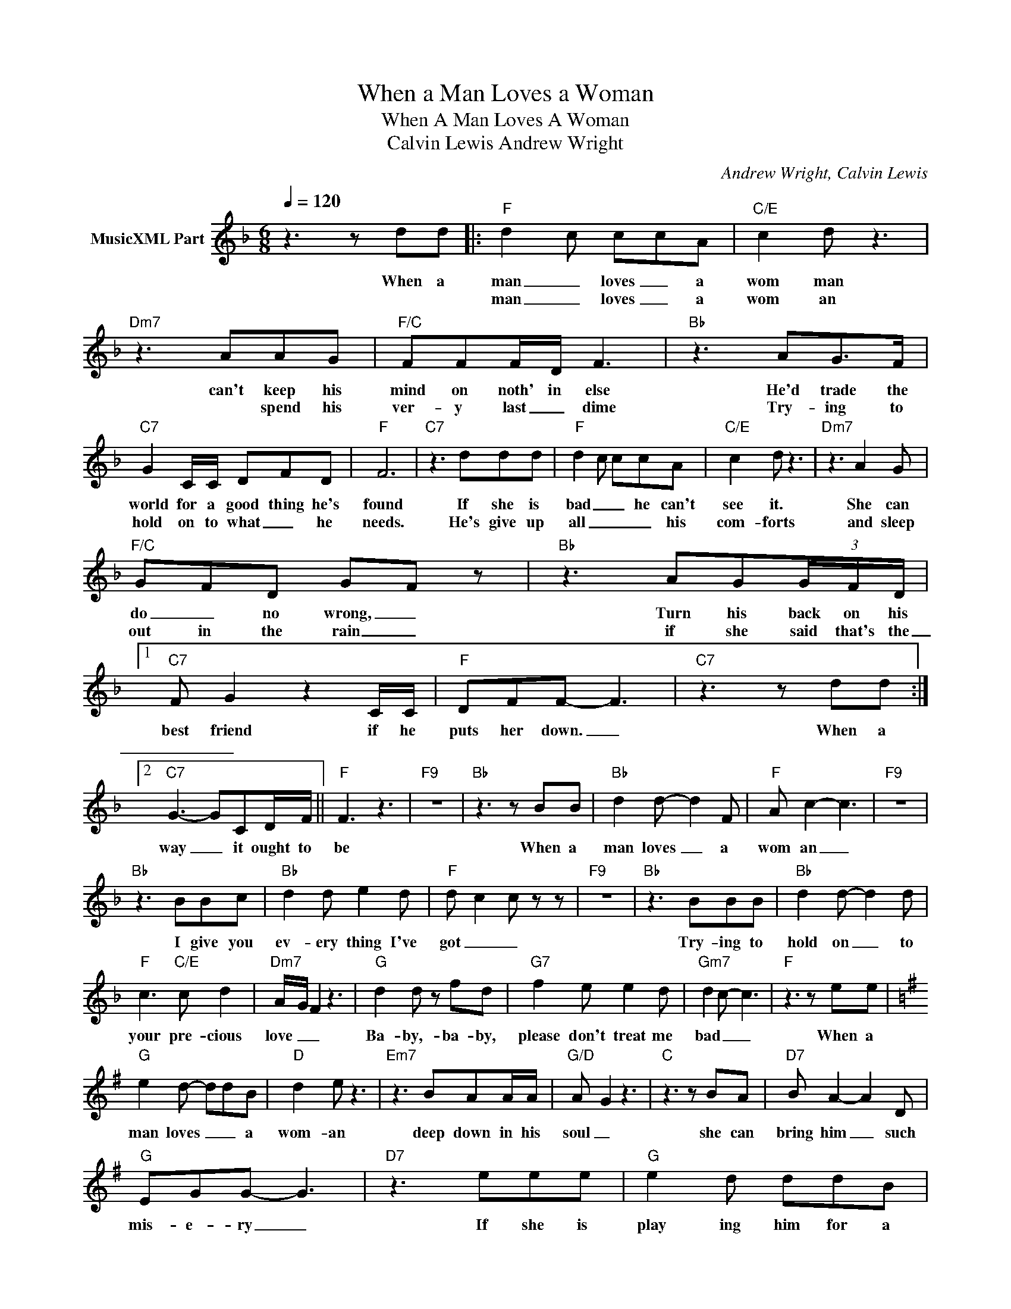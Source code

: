 X:1
T:When a Man Loves a Woman
T:When A Man Loves A Woman
T:Calvin Lewis Andrew Wright
C:Andrew Wright, Calvin Lewis
Z:All Rights Reserved
L:1/8
Q:1/4=120
M:6/8
K:F
V:1 treble nm="MusicXML Part"
%%MIDI program 0
%%MIDI control 7 102
%%MIDI control 10 64
V:1
 z3 z dd |:"F" d2- c ccA |"C/E" c2 d z3 |"Dm7" z3 AAG |"F/C" FFF/D/ F3 |"Bb" z3 AG>F | %6
w: When a|man _ loves _ a|wom man|can't keep his|mind on noth' in else|He'd trade the|
w: |man _ loves _ a|wom an|* spend his|ver- y last _ dime|Try- ing to|
"C7" G2 C/C/ DFD |"F" F6 |"C7" z3 ddd |"F" d2- c ccA |"C/E" c2 d z3 |"Dm7" z3 A2 G | %12
w: world for a good thing he's|found|If she is|bad _ _ he can't|see it.|She can|
w: hold on to what _ he|needs.|He's give up|all _ _ _ his|com- forts|and sleep|
"F/C" G-FD G-F z |"Bb" z3 AG(3G/F/D/ |1"C7" F G2 z2 C/C/ |"F" DFF- F3 |"C7" z3 z dd :|2 %17
w: do _ no wrong, _|Turn his back on his|best friend if he|puts her down. _|When a|
w: out in the rain _|if she said that's the|_ _|||
"C7" G3- GCD/F/ ||"F" F3 z3 |"F9" z6 |"Bb" z3 z BB |"Bb" d2 d- d2 F |"F" A c2- c3 |"F9" z6 | %24
w: way _ it ought to|be||When a|man loves _ a|wom an _||
w: |||||||
"Bb" z3 BBc |"Bb" d2 d e2 d |"F" d- c2 c z z |"F9" z6 |"Bb" z3 BBB |"Bb" d2 d- d2 d | %30
w: I give you|ev- ery thing I've|got _ _||Try- ing to|hold on _ to|
w: ||||||
"F" c3"C/E" c d2 |"Dm7" A/-G/ F2 z3 |"G" d2 d z fd |"G7" f2 e e2 d |"Gm7" d2 c- c3 |"F" z3 z ee | %36
w: your pre- cious|love _ _|Ba- by,- ba- by,|please don't treat me|bad _ _|When a|
w: ||||||
[K:G]"G" e2 d- ddB |"D" d2 e z3 |"Em7" z3 BAA/A/ |"G/D" A- G2 z3 |"C" z3 z BA |"D7" B A2- A2 D | %42
w: man loves _ _ a|wom- an|deep down in his|soul _|she can|bring him _ such|
w: ||||||
"G" EGG- G3 |"D7" z3 eee |"G" e2 d ddB |"D" d2- e z3 |"Em7" z3 B2 A |"G/D" AGD G3 |"C" z3 z BA | %49
w: mis- e- ry _|If she is|play ing him for a|fool _|he's the|last one to know|Lov- ing|
w: |||||||
"D7" A3 z/ A/BA |"G" G3 z3 |"D7" z3 eee |"G" e2- d dgf |"D" e d2 z3 |"Em7" z2 B B>AB/A/ | %55
w: eyes can nev- er|see|Yes, when a|man _ _ loves a|wom- an|I know ex- act- ly|
w: ||||||
"G/D" AGG- G3 |"C" z3 z2 G | d d2 z3 |"D7" edB/A/ B/A/G<G | !fermata!z3 ee z |:"G" e2- d ddB | %61
w: how he feels _|cause|ba- by|ba _ _ _ _ _ _ by|When a|man _ loves _ a|
w: ||||||
"D" d2 e z3 |"Em7" z6 |"D7" z3 z ee :| %64
w: wom an||When a|
w: |||

